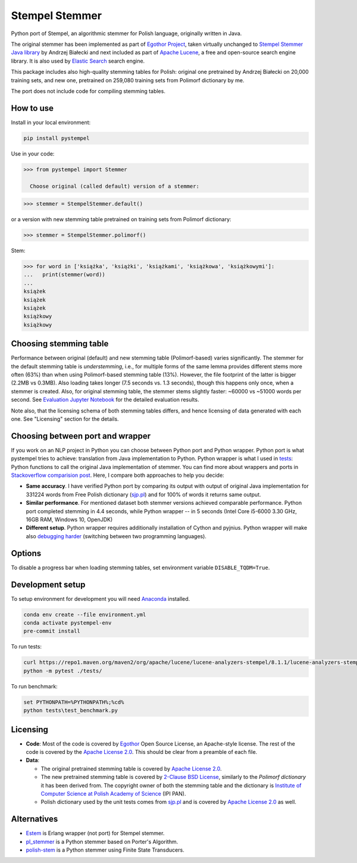 Stempel Stemmer
===============

.. image:: https://badge.fury.io/py/pystempel.svg
    :target: https://badge.fury.io/py/pystempel

Python port of Stempel, an algorithmic stemmer for Polish language, originally written in Java.

The original stemmer has been implemented as part of `Egothor Project`_, taken virtually unchanged to
`Stempel Stemmer Java library`_ by Andrzej Białecki and next included as part of `Apache Lucene`_,
a free and open-source search engine library. It is also used by `Elastic Search`_ search engine.

.. _Egothor Project: https://www.egothor.org/product/egothor2/
.. _Stempel Stemmer Java library: http://www.getopt.org/stempel/index.html
.. _Apache Lucene: https://lucene.apache.org/core/3_1_0/api/contrib-stempel/index.html
.. _Elastic Search: https://www.elastic.co/guide/en/elasticsearch/plugins/current/analysis-stempel.html

This package includes also high-quality stemming tables for Polish: original one pretrained by
Andrzej Białecki on 20,000 training sets, and new one, pretrained on 259,080 training sets
from Polimorf dictionary by me.

The port does not include code for compiling stemming tables.

.. _sjp.pl: https://sjp.pl/slownik/en/


How to use
----------

Install in your local environment:

.. code:: console

  pip install pystempel

Use in your code:

.. code:: python

  >>> from pystempel import Stemmer

    Choose original (called default) version of a stemmer:

.. code:: python

  >>> stemmer = StempelStemmer.default()

or a version with new stemming table pretrained on training sets from Polimorf dictionary:

.. code:: python

 >>> stemmer = StempelStemmer.polimorf()

Stem:

.. code:: python

  >>> for word in ['książka', 'książki', 'książkami', 'książkowa', 'książkowymi']:
  ...   print(stemmer(word))
  ...
  książek
  książek
  książek
  książkowy
  książkowy


Choosing stemming table
-----------------------

Performance between original (default) and new stemming table (Polimorf-based) varies significantly.
The stemmer for the default stemming table is *understemming*, i.e., for multiple forms of the
same lemma provides different stems more often (63%) than when using Polimorf-based stemming table
(13%). However, the file footprint of the latter is bigger (2.2MB vs 0.3MB). Also loading takes
longer (7.5 seconds vs. 1.3 seconds), though this happens only once, when a stemmer is created. Also,
for original stemming table, the stemmer stems slightly faster: ~60000 vs ~51000 words per second.
See `Evaluation Jupyter Notebook`_ for the detailed evaluation results.

.. _Evaluation Jupyter Notebook: http://htmlpreview.github.io/?https://github.com/dzieciou/pystempel/blob/master/eval/Evaluation.html

Note also, that the licensing schema of both stemming tables differs, and hence licensing of
data generated with each one. See "Licensing" section for the details.



Choosing between port and wrapper
---------------------------------

If you work on an NLP project in Python you can choose between Python port and Python wrapper.
Python port is what pystempel tries to achieve: translation from Java implementation to Python.
Python wrapper is what I used in `tests`_: Python functions to call the original Java implementation of
stemmer. You can find more about wrappers and ports in `Stackoverflow comparision post`_. Here, I
compare both approaches to help you decide:

* **Same accuracy**. I have verified Python port by comparing its output
  with output of original Java implementation for 331224 words from Free Polish dictionary
  (`sjp.pl`_) and for 100% of words it returns same output.
* **Similar performance**. For mentioned dataset both stemmer versions achieved comparable performance.
  Python port completed stemming in 4.4 seconds, while Python wrapper -- in 5 seconds (Intel Core
  i5-6000 3.30 GHz, 16GB RAM, Windows 10, OpenJDK)
* **Different setup**. Python wrapper requires additionally installation of Cython and pyjnius.
  Python wrapper will make also `debugging harder`_ (switching between two programming languages).

.. _Stackoverflow comparision post: https://stackoverflow.com/questions/10113218/how-to-decide-when-to-wrap-port-write-from-scratch
.. _debugging harder: https://stackoverflow.com/questions/6970359/find-an-efficient-way-to-integrate-different-language-libraries-into-one-project
.. _tests: tests/

Options
-------

To disable a progress bar when loading stemming tables, set environment variable ``DISABLE_TQDM=True``.

Development setup
-----------------

To setup environment for development you will need `Anaconda`_ installed.

.. _Anaconda: https://anaconda.org/

.. code:: console

    conda env create --file environment.yml
    conda activate pystempel-env
    pre-commit install

To run tests:

.. code:: console

    curl https://repo1.maven.org/maven2/org/apache/lucene/lucene-analyzers-stempel/8.1.1/lucene-analyzers-stempel-8.1.1.jar > stempel-8.1.1.jar
    python -m pytest ./tests/

To run benchmark:

.. code:: console

    set PYTHONPATH=%PYTHONPATH%;%cd%
    python tests\test_benchmark.py

Licensing
---------

* **Code**: Most of the code is covered by `Egothor`_ Open Source License, an Apache-style license.
  The rest of the code is covered by the `Apache License 2.0`_. This should be clear from a preamble
  of each file.

* **Data**:

  * The original pretrained stemming table is covered by `Apache License 2.0`_.

  * The new pretrained stemming table is covered by `2-Clause BSD License`_, similarly to the
    `Polimorf dictionary` it has been derived from. The copyright owner of both the stemming table
    and the dictionary is `Institute of Computer Science at Polish Academy of Science`_ (IPI PAN).

  * Polish dictionary used by the unit tests comes from `sjp.pl`_  and is covered by
    `Apache License 2.0`_ as well.

.. _Egothor: https://www.egothor.org/product/egothor2/
.. _Apache License 2.0: https://www.apache.org/licenses/LICENSE-2.0
.. _Polimorf dictionary: dicts/
.. _2-Clause BSD License: data/polimorf/LICENSE.txt
.. _Institute of Computer Science at Polish Academy of Science: https://ipipan.waw.pl/en/



Alternatives
------------

* `Estem`_ is Erlang wrapper (not port) for Stempel stemmer.
* `pl_stemmer`_ is a Python stemmer based on Porter's Algorithm.
* `polish-stem`_ is a Python stemmer using Finite State Transducers.


.. _Estem: https://github.com/arcusfelis/estem
.. _pl_stemmer: https://github.com/Tutanchamon/pl_stemmer
.. _polish-stem: https://github.com/eugeniashurko/polish-stem

